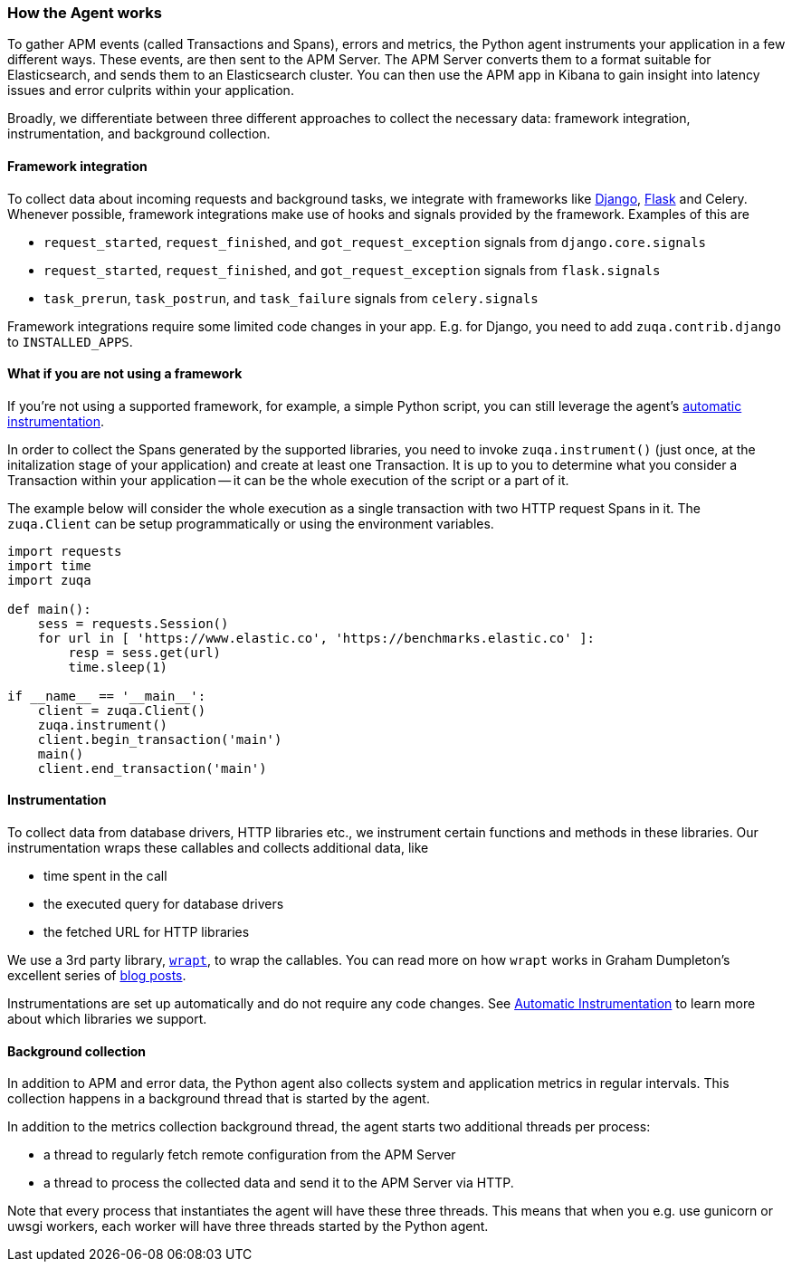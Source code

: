 [[how-the-agent-works]]
=== How the Agent works

To gather APM events (called Transactions and Spans), errors and metrics,
the Python agent instruments your application in a few different ways.
These events, are then sent to the APM Server.
The APM Server converts them to a format suitable for Elasticsearch, and sends them to an Elasticsearch cluster.
You can then use the APM app in Kibana to gain insight into latency issues and error culprits within your application.

Broadly, we differentiate between three different approaches to collect the necessary data:
framework integration, instrumentation, and background collection.

[float]
[[how-it-works-framework-integration]]
==== Framework integration

To collect data about incoming requests and background tasks,
we integrate with frameworks like <<django-support,Django>>, <<flask-support,Flask>> and Celery.
Whenever possible, framework integrations make use of hooks and signals provided by the framework.
Examples of this are 

 * `request_started`, `request_finished`, and `got_request_exception` signals from `django.core.signals`
 * `request_started`, `request_finished`, and `got_request_exception` signals from `flask.signals`
 *  `task_prerun`, `task_postrun`, and `task_failure` signals from `celery.signals`

Framework integrations require some limited code changes in your app.
E.g. for Django, you need to add `zuqa.contrib.django` to `INSTALLED_APPS`.

[float]
[[how-it-works-no-framework]]
==== What if you are not using a framework

If you're not using a supported framework, for example, a simple Python script, you can still
leverage the agent's <<automatic-instrumentation,automatic instrumentation>>.

In order to collect the Spans generated by the supported libraries, you need to invoke `zuqa.instrument()`
(just once, at the initalization stage of your application) and create at least one Transaction.
It is up to you to determine what you consider a Transaction within your application -- it can be the whole execution of the
script or a part of it.

The example below will consider the whole execution as a single transaction with two HTTP request Spans in it.
The `zuqa.Client` can be setup programmatically or using the environment variables.

[source,python]
----
import requests
import time
import zuqa

def main():
    sess = requests.Session()
    for url in [ 'https://www.elastic.co', 'https://benchmarks.elastic.co' ]:
        resp = sess.get(url)
        time.sleep(1)

if __name__ == '__main__':
    client = zuqa.Client()
    zuqa.instrument()
    client.begin_transaction('main')
    main()
    client.end_transaction('main')
----

[float]
[[how-it-works-instrumentation]]
==== Instrumentation

To collect data from database drivers, HTTP libraries etc.,
we instrument certain functions and methods in these libraries.
Our instrumentation wraps these callables and collects additional data, like

 * time spent in the call
 * the executed query for database drivers
 * the fetched URL for HTTP libraries

We use a 3rd party library, https://github.com/GrahamDumpleton/wrapt[`wrapt`], to wrap the callables.
You can read more on how `wrapt` works in Graham Dumpleton's
excellent series of http://blog.dscpl.com.au/search/label/wrapt[blog posts].

Instrumentations are set up automatically and do not require any code changes.
See <<automatic-instrumentation,Automatic Instrumentation>> to learn more about which libraries we support.

[float]
[[how-it-works-background-collection]]
==== Background collection

In addition to APM and error data,
the Python agent also collects system and application metrics in regular intervals.
This collection happens in a background thread that is started by the agent.

In addition to the metrics collection background thread,
the agent starts two additional threads per process:

 * a thread to regularly fetch remote configuration from the APM Server
 * a thread to process the collected data and send it to the APM Server via HTTP.

Note that every process that instantiates the agent will have these three threads.
This means that when you e.g. use gunicorn or uwsgi workers,
each worker will have three threads started by the Python agent.
